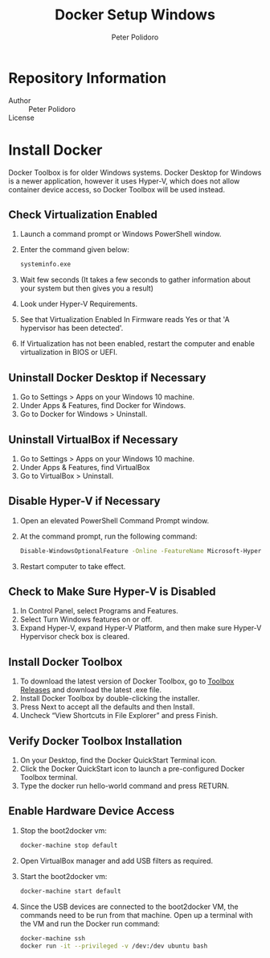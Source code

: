 #+TITLE: Docker Setup Windows
#+AUTHOR: Peter Polidoro
#+EMAIL: peterpolidoro@gmail.com

* Repository Information
  - Author :: Peter Polidoro
  - License ::

* Install Docker

  Docker Toolbox is for older Windows systems. Docker Desktop for Windows is a
  newer application, however it uses Hyper-V, which does not allow container
  device access, so Docker Toolbox will be used instead.

** Check Virtualization Enabled

   1. Launch a command prompt or Windows PowerShell window.
   2. Enter the command given below:

      #+BEGIN_SRC sh
        systeminfo.exe
      #+END_SRC

   3. Wait few seconds (It takes a few seconds to gather information about your
      system but then gives you a result)
   4. Look under Hyper-V Requirements.
   5. See that Virtualization Enabled In Firmware reads Yes or that 'A
      hypervisor has been detected'.
   6. If Virtualization has not been enabled, restart the computer and enable
      virtualization in BIOS or UEFI.

** Uninstall Docker Desktop if Necessary

   1. Go to Settings > Apps on your Windows 10 machine.
   2. Under Apps & Features, find Docker for Windows.
   3. Go to Docker for Windows > Uninstall.

** Uninstall VirtualBox if Necessary

   1. Go to Settings > Apps on your Windows 10 machine.
   2. Under Apps & Features, find VirtualBox
   3. Go to VirtualBox > Uninstall.

** Disable Hyper-V if Necessary

   1. Open an elevated PowerShell Command Prompt window.
   2. At the command prompt, run the following command:

      #+BEGIN_SRC sh
        Disable-WindowsOptionalFeature -Online -FeatureName Microsoft-Hyper-V-Hypervisor
      #+END_SRC

   3. Restart computer to take effect.

** Check to Make Sure Hyper-V is Disabled

   1. In Control Panel, select Programs and Features.
   2. Select Turn Windows features on or off.
   3. Expand Hyper-V, expand Hyper-V Platform, and then make sure Hyper-V
      Hypervisor check box is cleared.

** Install Docker Toolbox

   1. To download the latest version of Docker Toolbox, go to
      [[https://github.com/docker/toolbox/releases][Toolbox Releases]] and
      download the latest .exe file.
   2. Install Docker Toolbox by double-clicking the installer.
   3. Press Next to accept all the defaults and then Install.
   4. Uncheck “View Shortcuts in File Explorer” and press Finish.

** Verify Docker Toolbox Installation

   1. On your Desktop, find the Docker QuickStart Terminal icon.
   2. Click the Docker QuickStart icon to launch a pre-configured Docker Toolbox
      terminal.
   3. Type the docker run hello-world command and press RETURN.

** Enable Hardware Device Access

   1. Stop the boot2docker vm:

      #+BEGIN_SRC sh
        docker-machine stop default
      #+END_SRC

   2. Open VirtualBox manager and add USB filters as required.
   3. Start the boot2docker vm:

      #+BEGIN_SRC sh
        docker-machine start default
      #+END_SRC

   4. Since the USB devices are connected to the boot2docker VM, the commands
      need to be run from that machine. Open up a terminal with the VM and run
      the Docker run command:

      #+BEGIN_SRC sh
        docker-machine ssh
        docker run -it --privileged -v /dev:/dev ubuntu bash
      #+END_SRC
